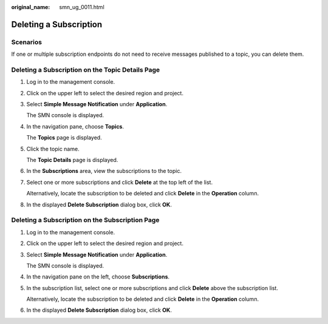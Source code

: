 :original_name: smn_ug_0011.html

.. _smn_ug_0011:

Deleting a Subscription
=======================

Scenarios
---------

If one or multiple subscription endpoints do not need to receive messages published to a topic, you can delete them.

Deleting a Subscription on the Topic Details Page
-------------------------------------------------

#. Log in to the management console.

#. Click |image1| on the upper left to select the desired region and project.

#. Select **Simple Message Notification** under **Application**.

   The SMN console is displayed.

#. In the navigation pane, choose **Topics**.

   The **Topics** page is displayed.

#. Click the topic name.

   The **Topic Details** page is displayed.

#. In the **Subscriptions** area, view the subscriptions to the topic.

#. Select one or more subscriptions and click **Delete** at the top left of the list.

   Alternatively, locate the subscription to be deleted and click **Delete** in the **Operation** column.

#. In the displayed **Delete Subscription** dialog box, click **OK**.

Deleting a Subscription on the Subscription Page
------------------------------------------------

#. Log in to the management console.

#. Click |image2| on the upper left to select the desired region and project.

#. Select **Simple Message Notification** under **Application**.

   The SMN console is displayed.

#. In the navigation pane on the left, choose **Subscriptions**.

#. In the subscription list, select one or more subscriptions and click **Delete** above the subscription list.

   Alternatively, locate the subscription to be deleted and click **Delete** in the **Operation** column.

#. In the displayed **Delete Subscription** dialog box, click **OK**.

.. |image1| image:: /_static/images/en-us_image_0259222475.png
.. |image2| image:: /_static/images/en-us_image_0000001798236268.png
